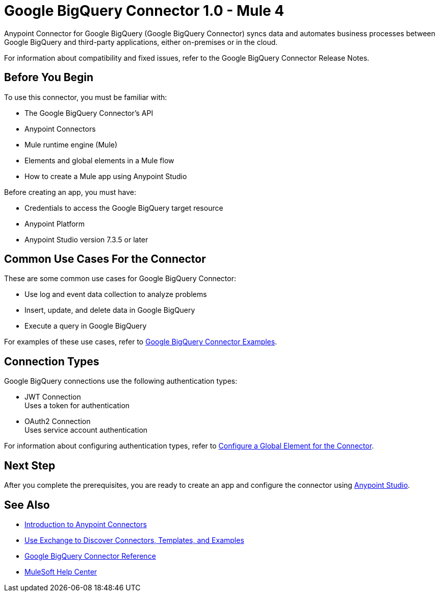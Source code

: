= Google BigQuery Connector 1.0 - Mule 4



Anypoint Connector for Google BigQuery (Google BigQuery Connector) syncs data and automates business processes between Google BigQuery and third-party applications, either on-premises or in the cloud.

For information about compatibility and fixed issues, refer to the Google BigQuery Connector Release Notes.

== Before You Begin

To use this connector, you must be familiar with:

* The Google BigQuery Connector’s API
* Anypoint Connectors
* Mule runtime engine (Mule)
* Elements and global elements in a Mule flow
* How to create a Mule app using Anypoint Studio

Before creating an app, you must have:

* Credentials to access the Google BigQuery target resource
* Anypoint Platform
* Anypoint Studio version 7.3.5 or later

== Common Use Cases For the Connector

These are some common use cases for Google BigQuery Connector:

* Use log and event data collection to analyze problems
* Insert, update, and delete data in Google BigQuery
* Execute a query in Google BigQuery

For examples of these use cases, refer to xref:google-bigquery-connector-examples.adoc[Google BigQuery Connector Examples].

== Connection Types

Google BigQuery connections use the following authentication types:

* JWT Connection +
Uses a token for authentication
* OAuth2 Connection +
Uses service account authentication

For information about configuring authentication types, refer to xref:google-bigquery-connector-studio.adoc#configure-global-element[Configure a Global Element for the Connector].

== Next Step

After you complete the prerequisites, you are ready to create an app and configure the connector using xref:google-bigquery-connector-studio.adoc[Anypoint Studio].

== See Also

* xref:connectors::introduction/introduction-to-anypoint-connectors.adoc[Introduction to Anypoint Connectors]
* xref:connectors::introduction/intro-use-exchange.adoc[Use Exchange to Discover Connectors, Templates, and Examples]
* xref:google-bigquery-connector-reference.adoc[Google BigQuery Connector Reference]
* https://help.mulesoft.com[MuleSoft Help Center]
